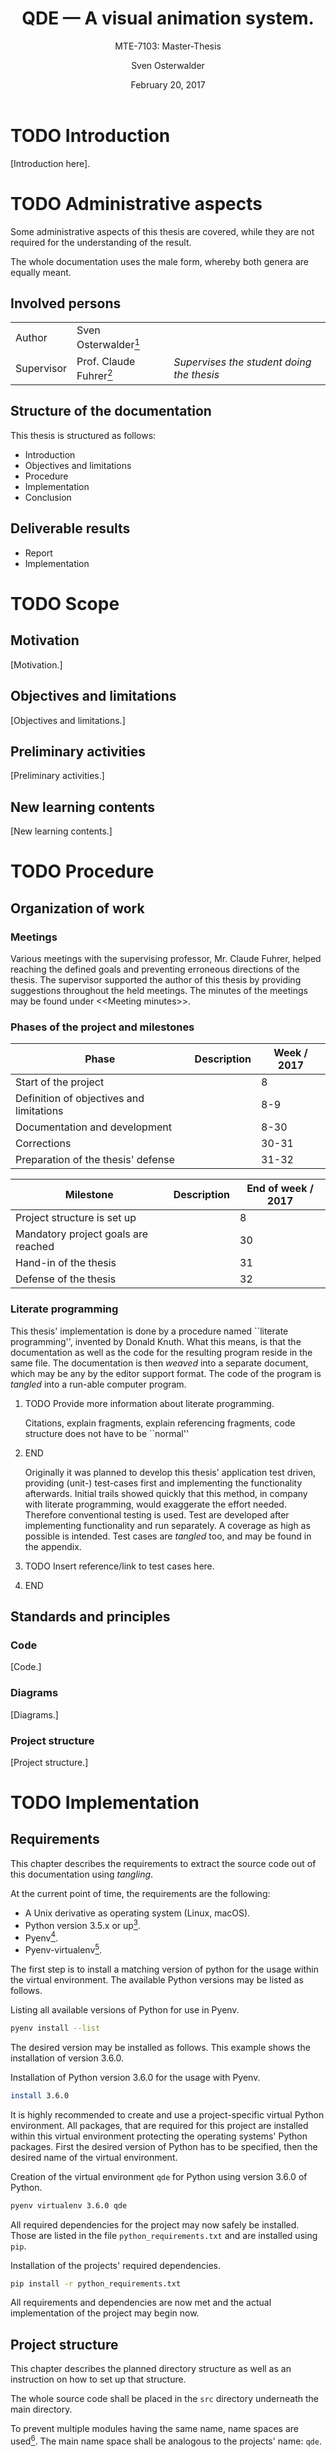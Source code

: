 #+BIBLIOGRAPHY: bibliography ieee

#+LATEX_CLASS: scrreprt
#+LATEX_CLASS_OPTIONS: [10pt, openright, notitlepage]
#+LATEX_HEADER: \usepackage[a4paper, left=25mm, right=25mm, top=27mm, headheight=20mm, headsep=10mm, textheight=242mm, footskip=15mm]{geometry}
#+LATEX_HEADER: \usepackage[backend=biber, style=ieee]{biblatex}
#+LATEX_HEADER: \usepackage[dvipsnames]{xcolor}
#+LATEX_HEADER: % Definition of colors
#+LATEX_HEADER: %---------------------------------------------------------------------------
#+LATEX_HEADER: \RequirePackage{color}
#+LATEX_HEADER: \definecolor{linkblue}{rgb}{0,0,0.8}       % Standard
#+LATEX_HEADER: \definecolor{darkblue}{rgb}{0,0.08,0.45}   % Dark blue
#+LATEX_HEADER: \definecolor{bfhgrey}{rgb}{0.41,0.49,0.57} % BFH grey
#+LATEX_HEADER: \definecolor{linkcolor}{rgb}{0,0,0}
#+LATEX_HEADER: \colorlet{Black}{black}
#+LATEX_HEADER: \definecolor{keywords}{rgb}{255,0,0}
#+LATEX_HEADER: \definecolor{red}{rgb}{0.6,0,0}
#+LATEX_HEADER: \definecolor{green}{rgb}{0,0.5,0}
#+LATEX_HEADER: \definecolor{blue}{rgb}{0,0,0.5}
#+LATEX_HEADER: % Syntax colors
#+LATEX_HEADER: \definecolor{syntaxRed}{rgb}{0.6,0,0}
#+LATEX_HEADER: \definecolor{syntaxBlue}{rgb}{0,0,0.5}
#+LATEX_HEADER: \definecolor{syntaxComment}{rgb}{0,0.5,0}
#+LATEX_HEADER: % Background colors
#+LATEX_HEADER: \definecolor{syntaxBackground}{rgb}{0.95, 0.95, 0.95}
#+LATEX_HEADER: %---------------------------------------------------------------------------
#+LATEX_HEADER: \usepackage{tcolorbox}
#+LATEX_HEADER: \usepackage{pgfgantt}
#+LATEX_HEADER: \usepackage{float}
#+LATEX_HEADER: \restylefloat{listing}
#+LATEX_HEADER: \tcbuselibrary{minted,skins}
#+LATEX_HEADER: \definecolor{bashcodebg}{rgb}{0.85,0.85,0.85}
#+LATEX_HEADER: \addbibresource{bibliography.bib}
#+DESCRIPTION:
#+KEYWORDS:
#+SUBTITLE:
#+LATEX_HEADER_EXTRA:
#+LATEX_COMPILER: pdflatex

#+TITLE: QDE --- A visual animation system.
#+SUBTITLE: MTE-7103: Master-Thesis
#+AUTHOR: Sven Osterwalder
#+EMAIL: sven.osterwalder@students.bfh.ch
#+DATE: February 20, 2017
#+OPTIONS: author:t date:t email:t ^:nil

* TODO Introduction

[Introduction here].

* TODO Administrative aspects

Some administrative aspects of this thesis are covered, while they are not
required for the understanding of the result.

The whole documentation uses the male form, whereby both genera are equally
meant.

** Involved persons

| Author     | Sven Osterwalder[fn:1:sven.osterwalder@students.bfh.ch] |                                           |
| Supervisor | Prof. Claude Fuhrer[fn:2:claude.fuhrer@bfh.ch]          | /Supervises the student doing the thesis/ |

** Structure of the documentation

This thesis is structured as follows:

- Introduction
- Objectives and limitations
- Procedure
- Implementation
- Conclusion

** Deliverable results

- Report
- Implementation

* TODO Scope

** Motivation

[Motivation.]

** Objectives and limitations

[Objectives and limitations.]

** Preliminary activities

[Preliminary activities.]

** New learning contents

[New learning contents.]

* TODO Procedure
** Organization of work
*** Meetings

Various meetings with the supervising professor, Mr. Claude Fuhrer, helped
reaching the defined goals and preventing erroneous directions of the thesis.
The supervisor supported the author of this thesis by providing suggestions
throughout the held meetings. The minutes of the meetings may be found under
<<Meeting minutes>>.

*** Phases of the project and milestones


| Phase                                    | Description | Week / 2017 |
|------------------------------------------+-------------+-------------|
| Start of the project                     |             |           8 |
| Definition of objectives and limitations |             |         8-9 |
| Documentation and development            |             |        8-30 |
| Corrections                              |             |       30-31 |
| Preparation of the thesis' defense       |             |       31-32 |

| Milestone                           | Description | End of week / 2017 |
|-------------------------------------+-------------+--------------------|
| Project structure is set up         |             |                  8 |
| Mandatory project goals are reached |             |                 30 |
| Hand-in of the thesis               |             |                 31 |
| Defense of the thesis               |             |                 32 |

*** Literate programming

This thesis' implementation is done by a procedure named ``literate
programming'', invented by Donald Knuth. What this means, is that the
documentation as well as the code for the resulting program reside in the same
file. The documentation is then /weaved/ into a separate document, which may be
any by the editor support format. The code of the program is /tangled/ into a
run-able computer program.

*************** TODO Provide more information about literate programming.
                    Citations, explain fragments, explain referencing
                    fragments, code structure does not have to be ``normal''
*************** END

  Originally it was planned to develop this thesis' application test driven,
  providing (unit-) test-cases first and implementing the functionality
  afterwards. Initial trails showed quickly that this method, in company with
  literate programming, would exaggerate the effort needed. Therefore conventional
  testing is used. Test are developed after implementing functionality and run
  separately. A coverage as high as possible is intended. Test cases are /tangled/
  too, and may be found in the appendix.
*************** TODO Insert reference/link to test cases here.
*************** END

** Standards and principles
*** Code

 [Code.]

*** Diagrams

 [Diagrams.]

*** Project structure

 [Project structure.]

* TODO Implementation

** Requirements

This chapter describes the requirements to extract the source code out of this
documentation using /tangling/.

At the current point of time, the requirements are the following:

- A Unix derivative as operating system (Linux, macOS).
- Python version 3.5.x or up[fn:3:https://www.python.org].
- Pyenv[fn:4:https://github.com/yyuu/pyenv].
- Pyenv-virtualenv[fn:5:https://github.com/yyuu/pyenv-virtualenv].

The first step is to install a matching version of python for the usage within
the virtual environment. The available Python versions may be listed as follows.

#+ATTR_LaTeX: :options fontsize=\footnotesize,linenos,bgcolor=bashcodebg
#+CAPTION:    Listing all available versions of Python for use in Pyenv.
#+NAME:       fig:impl-pyenv-list
#+BEGIN_SRC bash :results output silent
pyenv install --list
#+END_SRC

The desired version may be installed as follows. This example shows the
installation of version 3.6.0.

#+ATTR_LaTeX: :options fontsize=\footnotesize,linenos,bgcolor=bashcodebg
#+CAPTION:    Installation of Python version 3.6.0 for the usage with Pyenv.
#+NAME:       fig:impl-pyenv-install
#+BEGIN_SRC bash :dir ../.
install 3.6.0
#+END_SRC

It is highly recommended to create and use a project-specific virtual Python
environment. All packages, that are required for this project are installed
within this virtual environment protecting the operating systems' Python
packages.
First the desired version of Python has to be specified, then the desired name
of the virtual environment.

#+ATTR_LaTeX: :options fontsize=\footnotesize,linenos,bgcolor=bashcodebg
#+CAPTION:    Creation of the virtual environment =qde= for Python using version 3.6.0 of Python.
#+NAME:       fig:impl-pyenv-venv
#+BEGIN_SRC bash :dir ../.
pyenv virtualenv 3.6.0 qde
#+END_SRC

All required dependencies for the project may now safely be installed. Those are
listed in the file =python_requirements.txt= and are installed using =pip=.

#+ATTR_LaTeX: :options fontsize=\footnotesize,linenos,bgcolor=bashcodebg
#+CAPTION:    Installation of the projects' required dependencies.
#+NAME:       fig:impl-pip-install
#+BEGIN_SRC bash :dir ../.
pip install -r python_requirements.txt
#+END_SRC

All requirements and dependencies are now met and the actual implementation of
the project may begin now.

** Project structure

This chapter describes the planned directory structure as well as an instruction
on how to set up that structure.

The whole source code shall be placed in the =src= directory underneath the main
directory.

To prevent multiple modules having the same name, name spaces are
used[fn:6:https://docs.python.org/3/tutorial/classes.html#python-scopes-and-namespaces].
The main name space shall be analogous to the projects' name: =qde=.

In der ersten Phase des Projektes soll der Editor erstellt werden. Dieser dient
der Erstellung und Verwaltung von Echtzeit-Animationen \cite[S. 29]{osterwalder_qde_2016}.

** Editor

Der Editor soll sich im Verzeichnis =editor= unterhalb des =src/qde=-Verzeichnisses
befinden.

Um sicherzustellen, dass Module als solche verwendet werden können, muss pro
Modul und Namespace eine Datei zur Initialisierung vorhanden sein. Es handelt sich
dabei um Dateien namens =__init__.py=, welche im minimalen Fall leer sind. Diese
können aber auch regulären Programmcode, wie zum Beispiel Klassen oder Methoden
enthalten.

#+ATTR_LaTeX: :options fontsize=\footnotesize,linenos,bgcolor=bashcodebg
#+CAPTION:    Erstellung des =qde=-Namespaces und des =editor=-Namespaces.
#+NAME:       fig:impl-namespaces
#+BEGIN_SRC python :tangle ../src/qde/__init__.py :noweb tangle :comments link :tangle ../src/qde/editor/__init__.py :mkdirp yes
#+END_SRC

Im weiteren Verlauf des Dokumentes wird darauf verzichtet diese Dateien explizit
zu erwähnen, sie werden direkt in den entsprechenden Codeblöcken erstellt und
als gegeben angesehen.

Nun kann mit der eigentlichen Erstellung des Editors begonnen werden. Wie unter
<<Implementation>> beschrieben, werden für alle Funktionalitäten erst (Unit-) Tests
verfasst und erst dann die eigentliche Funktionalität umgesetzt.

Der Einstiegspunkt einer Qt-Applikation mit grafischer Oberfläche ist die Klasse
=QtApplication=. Gemäss [fn:4] kann die Klasse direkt instanziert und benutzt
werden, es ist unter Umständen jedoch sinnvoller die Klasse zu kapseln, was
schlussendlich eine höhere Flexibilität bei der Umsetzung bietet. Es soll daher
die Klasse =Application= erstellt werden, welche diese Abstraktion bietet.

#+ATTR_LaTeX: :options fontsize=\footnotesize,linenos,bgcolor=bashcodebg
#+CAPTION:    Erstellung des =application=-Namespaces.
#+NAME:       fig:impl-application-namespace
#+BEGIN_SRC python :tangle ../src/qde/editor/application/__init__.py :noweb tangle :comments link :mkdirp yes
#+END_SRC

#+RESULTS:

An dieser Stelle macht es Sinn, sich zu überlegen, welche Funktionalität die
Applikation selbst haben soll. Es ist nicht nötig selbst einen Event-Loop zu
implementieren, da ein solcher bereits durch Qt vorhanden ist.[fn:5]

Die Applikation hat die Aufgabe die Kernelemente der Applikation zu
initialisieren. So fungiert das Modul als Knotenpunkt zwischen den
verschiedenen Ebenen der Architektur, indem es diese mittels Signalen
verbindet.\cite[S. 37 bis 38]{osterwalder_qde_2016}

Weiter soll es nützliche Schnittstellen, wie zum Beispiel das Protokollieren
von Meldungen, bereitstellen. Und schliesslich soll das Modul eine Möglichkeit
bieten beim Verlassen der Applikation zusätzliche Aufgaben, wie etwa das
Entfernen von temporären Dateien, zu bieten.

Da es sehr nützlich ist, den Zustand einer Applikation jederzeit in Form von
gezielten Ausgaben nachvollziehen zu können, bietet es sich an als ersten
Schritt ein Modul zur Protokollierung zu implementieren.
Protokollierung ist ein sehr zentrales Element, daher wird das Modul im
Namespace =foundation= erstellt.

Die (Datei-) Struktur zur Erstellung und Benennung der Module erfolgt ab diesem
Zeitpunkt nach dem Schichten-Modell gemäss \cite[S. 40]{osterwalder_qde_2016}.

#+ATTR_LaTeX: :options fontsize=\footnotesize,linenos,bgcolor=bashcodebg
#+CAPTION:    Erstellung und Initialisierung des =foundation=-Namespaces.
#+NAME:       fig:editor-foundation-namespace
#+BEGIN_SRC bash :dir ../.
mkdir -p src/qde/editor/foundation
touch src/qde/editor/foundation/__init__.py
#+END_SRC

Die Protokollierung auf Klassen-Basis stattfinden. Vorerst sollen
Protokollierungen als Stream ausgegeben werden. Pro Klasse muss also eine
=logging=-Instanz instanziert und mit dem entsprechenden Handler ausgestattet
werden. Um den Programmcode nicht unnötig wiederholen zu müssen, bietet sich
hierfür das Decorator-Pattern von Python an[fn:6].

Die Klasse zur Protokollierung soll also Folgendes tun:

- Einen Logger-Namen auf Basis des aktuellen Moduls und der aktuellen Klasse setzen
  #+NAME: logger-name
  #+ATTR_LaTeX: :options fontsize=\footnotesize,linenos,bgcolor=bashcodebg
  #+CAPTION:    Setzen des Logger-Names auf Basis des aktuellen Modules und Klasse.
  #+BEGIN_SRC python
  logger_name = "%s.%s" % (cls.__module__, cls.__name__)
  #+END_SRC

  #+RESULTS: logger-name

- Einen Stream-Handler nutzen
  #+NAME: logger-stream-handler
  #+ATTR_LaTeX: :options fontsize=\footnotesize,linenos,bgcolor=bashcodebg
  #+CAPTION:    Initialisieren eines Stream-Handlers.
  #+BEGIN_SRC python
    stream_handler = logging.StreamHandler()
  #+END_SRC

    #+RESULTS: logger-stream-handler

- Die Stufe der Protokollierung abhängig von der aktuellen Konfiguration setzen
  #+NAME: logger-set-level
  #+ATTR_LaTeX: :options fontsize=\footnotesize,linenos,bgcolor=bashcodebg
  #+CAPTION:    Setzen des =DEBUG= Log-Levels.
  #+BEGIN_SRC python
    # TODO: Do this according to config.
    stream_handler.setLevel(logging.DEBUG)
  #+END_SRC

    #+RESULTS: logger-set-level

- Protokoll-Einträge ansprechend formatieren
  #+NAME: logger-set-formatter
  #+ATTR_LaTeX: :options fontsize=\footnotesize,linenos,bgcolor=bashcodebg
  #+CAPTION:    Anpassung der Ausgabe von Protokoll-Meldungen.
  #+BEGIN_SRC python
    # TODO: Set up formatter in debug mode only
    formatter = logging.Formatter("%(asctime)s - %(levelname)-7s - %(name)s.%(funcName)s::%(lineno)s: %(message)s")
    stream_handler.setFormatter(formatter)
  #+END_SRC

    #+RESULTS: logger-set-formatter

- Eine einfache Schnittstelle zur Protokollierung bieten
  #+NAME: logger-return-logger
  #+ATTR_LaTeX: :options fontsize=\footnotesize,linenos,bgcolor=bashcodebg
  #+CAPTION:    Nutzung des erstellten Stream-Handlers und Rückgabe der Klasse.
  #+BEGIN_SRC python
    cls.logger = logging.getLogger(logger_name)
    cls.logger.propagate = False
    cls.logger.addHandler(stream_handler)

    return cls
  #+END_SRC

    #+RESULTS: logger-return-logger

Nun kann die eigentliche Funktionalität implementiert werden.

#+ATTR_LaTeX: :options fontsize=\footnotesize,linenos,bgcolor=bashcodebg
#+CAPTION:    Das =common=-Modul und eine Methode zur Protokollierung in Klassen.
#+NAME:       fig:editor-common-logging
#+BEGIN_SRC python :tangle ../src/qde/editor/foundation/common.py :noweb tangle :comments link :mkdirp yes
# -*- coding: utf-8 -*-

"""Module holding common helper methods."""

# System imports
import logging


def with_logger(cls):
    """Add a logger instance (using a steam handler) to the given class
    instance.

    :param cls: the class which the logger shall be added to
    :type  cls: a class of type cls

    :return: the class type with the logger instance added
    :rtype:  a class of type cls
    """

    <<logger-name>>
    <<logger-stream-handler>>
    <<logger-set-level>>
    <<logger-set-formatter>>
    <<logger-return-logger>>
#+END_SRC

#+RESULTS: fig:editor-common-logging

Führt man nun die Testfälle erneut aus, so schlagen diese nicht mehr fehl.

#+ATTR_LaTeX: :options fontsize=\footnotesize,linenos,bgcolor=bashcodebg
#+CAPTION:    Ausführen der Testfälle für das =common=-Modul.
#+BEGIN_SRC bash :dir ../src
python -m pytest qde/editor/foundation/test_common.py
#+END_SRC

#+RESULTS:

Der Decorator kann nun direkt auf die Klasse der QDE-Applikation angewendet
werden.

#+NAME: app-class-definition
#+ATTR_LaTeX: :options fontsize=\footnotesize,linenos,bgcolor=bashcodebg
#+CAPTION:    Definition der Klasse =Application= mit dem =with_logger=-Dekorator des =common=-Modules.
#+BEGIN_SRC python
@common.with_logger
class QDE(QApplication):
  """Main application for QDE."""

  <<app-class-body>>
#+END_SRC

#+RESULTS: app-class-definition

Damit die Protokollierung jedoch nicht nur via STDOUT in der Konsole statt
findet, muss diese entsprechend konfiguriert werden. Das /logging/-Modul von
Python bietet hierzu vielfältige Möglichkeiten.[fn:7] So kann die
Protokollierung mittels der ``Configuration API'' konfiguriert werden. Hier
bietet sich die Konfiguration via Dictionary an. Ein Dictionary kann zum
Beispiel sehr einfach aus einer JSON-Datei generiert werden.

Die Haupt-Applikation soll die Protokollierung folgendermassen vornehmen:
- Die Konfiguration erfolgt entweder via externer JSON-Datei oder verwendet die
  Standardkonfiguration, welche von Python mittels =basicConfig= vorgegeben
  wird.
- Als Name für die JSON-Datei wird =logging.json= angenommen.
- Ist in den Umgebungsvariablen des Betriebssystems die Variable /LOG_CFG/
  gesetzt, wird diese als Pfad für die JSON-Datei angenommen. Ansonsten wird
  angenommen, dass sich die Datei =logging.json= im Hauptverzeichnis befindet.
- Existiert die JSON-Konfigurationsdatei nicht, wird auf die
  Standardkonfiguration zurückgegeriffen.
- Die Protokollierung verwendet immer eine Protokollierungsstufe (Log-Level)
  zum Filtern der verschiedenen Protokollnachrichten.

Die Haupt-Applikation nimmt also die Parameter =Pfad=, =Protokollierungsstufe=
sowie =Umgebungsvariable= entgegen.

Um sicherzustellen, dass die Protokollierung wie gewünscht funktioniert, wird
diese durch die entsprechenden Testfälle abgedeckt.

Der einfachste Testfall ist die Standardkonfiguration, also ein Aufruf ohne
Parameter.

#+ATTR_LaTeX: :options fontsize=\footnotesize,linenos,bgcolor=bashcodebg
#+CAPTION:    Testfall 1 der Protkollierung der Hauptapplikation: Aufruf ohne Argumente.
#+NAME:       test-app-test-logging-default
#+BEGIN_SRC   python
def test_setup_logging_without_arguments():
    """Test logging of QDE application without arguments."""
    app = application.QDE(sys.argv)
    root_logger = logging.root
    handlers = root_logger.handlers
    assert len(handlers) == 1
    handler = handlers[0]
#+END_SRC

#+RESULTS: test-app-test-logging-default

Da obige Testfälle das /logging/-Module benötigen, muss das Importieren der Module
entsprechend erweitert werden.

#+ATTR_LaTeX: :options fontsize=\footnotesize,linenos,bgcolor=bashcodebg
#+CAPTION:    Erweiterung des Importes von System-Modulen im Modul zum Testen der Applikation.
#+NAME: test-app-system-imports
#+HEADER: :prologue <<test-app-system-imports>>
#+BEGIN_SRC python
import logging
#+END_SRC

Und der Testfall muss den Testfällen hinzugefügt werden.

#+NAME: test-app-test-cases
#+ATTR_LaTeX: :options fontsize=\footnotesize,linenos,bgcolor=bashcodebg
#+CAPTION:    Hinzufügen des Testfalles 1 zu den bestehenden Testfällen im Modul zum Testen der Applikation.
#+HEADER: :prologue <<test-app-test-cases>>
#+BEGIN_SRC python

<<test-app-test-logging-default>>
#+END_SRC

Nun kann die eigentliche Umsetzung zur Konfiguration der Protokollierung
umgesetzt und der Klasse hinzugefügt werden.

#+NAME: app-setup-logging
#+ATTR_LaTeX: :options fontsize=\footnotesize,linenos,bgcolor=bashcodebg
#+CAPTION:    Methode zum Initialisieren der Protokollierung der Applikation.
#+BEGIN_SRC python
def setup_logging(self,
    default_path='logging.json',
    default_level=logging.INFO,
    env_key='LOG_CFG'
):
    """Setup logging configuration"""

    path = default_path
    value = os.getenv(env_key, None)

    if value:
        path = value

    if os.path.exists(path):
        with open(path, 'rt') as f:

            config = json.load(f)
            logging.config.dictConfig(config)
    else:
        logging.basicConfig(level=default_level)
#+END_SRC


#+ATTR_LaTeX: :options fontsize=\footnotesize,linenos,bgcolor=bashcodebg
#+CAPTION:    Haupt-Modul und Einstiegspunkt der Applikation.
#+BEGIN_SRC python :tangle ../src/qde/editor/application/application.py :noweb tangle :comments link :mkdirp yes
  # -*- coding: utf-8 -*-

  """Main application module for QDE."""

  <<app-imports>>

  <<app-class-definition>>
#+END_SRC

#+RESULTS:

#+NAME: app-imports
#+ATTR_LaTeX: :options fontsize=\footnotesize,linenos,bgcolor=bashcodebg
#+CAPTION:    Definition der Importe des Haupt-Modules.
#+BEGIN_SRC python
<<app-system-imports>>

<<app-project-imports>>
#+END_SRC

#+NAME: app-system-imports
#+ATTR_LaTeX: :options fontsize=\footnotesize,linenos,bgcolor=bashcodebg
#+CAPTION:    Importe von Python-eigenen Modulen im Haupt-Modul.
#+BEGIN_SRC python
# System imports
from   PyQt5.Qt import QApplication
from   PyQt5.Qt import QIcon
import logging
import os
#+END_SRC

#+NAME: app-project-imports
#+ATTR_LaTeX: :options fontsize=\footnotesize,linenos,bgcolor=bashcodebg
#+CAPTION:    Importe von selbst verfassten Modulen im Haupt-Modul.
#+BEGIN_SRC python
# Project imports
from qde.editor.foundation import common
#+END_SRC

#+NAME: app-constructor
#+ATTR_LaTeX: :options fontsize=\footnotesize,linenos,bgcolor=bashcodebg
#+CAPTION:    Konstruktor des Haupt-Modules.
#+BEGIN_SRC python
def __init__(self, arguments):
    """Constructor.

    :param arguments: a (variable) list of arguments, that are
                      passed when calling this class.
    :type  argv:      list
    """

    super(QDE, self).__init__(arguments)
    self.setWindowIcon(QIcon("assets/icons/im.png"))
    self.setApplicationName("QDE")
    self.setApplicationDisplayName("QDE")

    self.setup_logging()
#+END_SRC

Der Konstruktor und die Methode zum Einrichten der Protokollierung werden
schliesslich der Klasse hinzugefügt.

#+NAME: app-class-body
#+ATTR_LaTeX: :options fontsize=\footnotesize,linenos,bgcolor=bashcodebg
#+CAPTION:    Hinzufügen des Konstruktors sowie der Methode zum Einrichten der Protokollierung zum Körper des Haupt-Modules.
#+HEADER: :prologue <<app-class-body>>
#+BEGIN_SRC python
<<app-constructor>>

<<app-setup-logging>>
#+END_SRC

Somit ist es nun möglich die Testfälle der Applikation auszuführen.

#+ATTR_LaTeX: :options fontsize=\footnotesize,linenos,bgcolor=bashcodebg
#+CAPTION:    Ausführen der Testfälle für das Haupt-Modul.
#+BEGIN_SRC bash :dir ../src :results output silent
python -m pytest qde/editor/application/test_application.py
#+END_SRC

* Footnotes

[fn:8] https://docs.python.org/3/tutorial/classes.html#python-scopes-and-namespaces 

[fn:7] https://docs.python.org/3/library/logging.html

[fn:6] https://www.python.org/dev/peps/pep-0318/

[fn:5] http://doc.qt.io/Qt-5/qapplication.html#exec

[fn:4] http://doc.qt.io/Qt-5/qapplication.html

[fn:3] https://github.com/yyuu/pyenv-virtualenv

[fn:2] https://github.com/yyuu/pyenv

[fn:1] https://www.python.org

* Worklog

<2017-02-20 Mon> Initiale Struktur des Dokumentes

* Bibliography

\printbibliography{}

* Appendix

** Meeting minutes

*** Meeting mintutes 2017-02-23

| No.:              | 01                                                                   |
| Date:             | 2017-02-23 13:00 - 13:30                                             |
| Place:            | Cafeteria, Main building, Berne University of applied sciences, Biel |
| Involved persons: | Prof. Claude Fuhrer (CF)                                             |
|                   | Sven Osterwalder (SO)                                                |

Kick-off meeting for the thesis.

**** Presentation and discussion of the current state of work

- Presentation of the workflow. Emacs and Org-Mode is used to write the
  documentation as well as the actual code. (SO)
  - This is a very interesting approach. The question remains if the effort of
    this method does not prevail the method of developing the application and
    the documentation in parallel. It is important to reach a certain state of
    the application. Also the report should not exceed around 80 pages. (CF)
    - A decision about the used method is made until the end of this week. (SO)
- The code will unit-tested using py.test and / or hypothesis. (SO)
- Presentation of the structure of the documentation. It follows the schematics
  of the preceding documentations. (SO)

**** Further steps / proceedings

- The expert of the thesis, Mr. Dubuis, puts mainly emphasis on the
  documentation. The code of the thesis is respected too, but is clearly not the
  main aspect. (CF)
- Mr. Dubuis also puts emphasis on code metrics. Therefore the code needs to be
  (automatically) tested and a coverage of at least 60 to 70 percent must be
  reached. (CF)
- A meeting with Mr. Dubuis shall be scheduled at the end of March or beginning
  of April 2017. (CF)
- The administrative aspects as well as the scope should be written until end of
  March 2017 for being able to present them to Mr. Dubuis. (CF)
- Mr. Dubuis should be asked if the publicly available access to the whole
  thesis is enough or if he wishes to receive the particular status right before
  the meetings. (CF)
- Regularly meetings will be held, but the frequency is to be defined yet.
  Further information follows per e-mail. (CF)
- At the beginning of the studies, a workplace at the Berne University of
  applied sciences in Biel was offered. Is this possibility still available?
  (SO)
  - Yes, that possibility is still available and details will be clarified and
    follow per e-mail. (CF)

**** To do for the next meeting

***** TODO Create GitHub repository for the thesis. (SO)

****** TODO Inform Mr. Fuhrer about the creation of the repository. (SO)

***** TODO Ask Mr. Dubuis by mail how he wants to receive the documentation. (SO) 

***** TODO Set up appointments with Mr. Dubuis (CF)

***** DONE Clarify possibility of a workplace at Berne University of applied sciences in Biel. (CF)
      CLOSED: [2017-02-24 Fri 07:49]

****** A workplace was found at the RISIS laboratory and may be used instantly. (CF)

***** DONE Decide about the method used for developing this thesis. (SO)
      CLOSED: [2017-02-24 Fri 16:29]

****** After discussions with a colleague the method of literate programming is
       kept. The documentation containing the literate program will although be
       attached as appendix as it most likely will exceed 80 pages. Instead the
       method will be introduced in the report and the report will be endowed
       with examples from the literate program.

**** Scheduling of the next meeting

- To be defined
